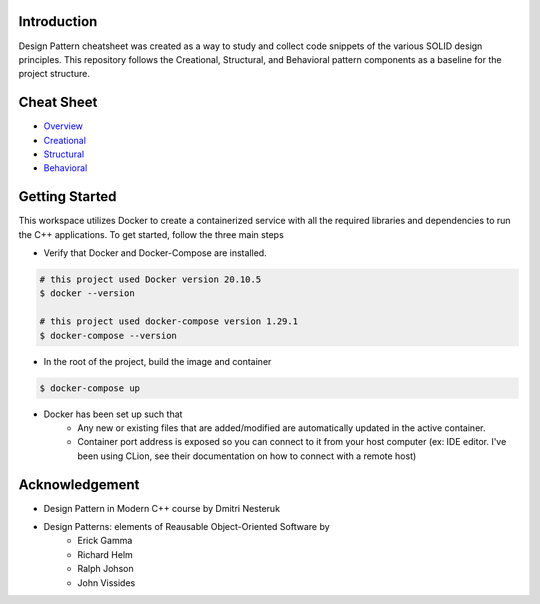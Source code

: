 Introduction
=============

Design Pattern cheatsheet was created as a way to study and collect code snippets of the
various SOLID design principles.
This repository follows the Creational, Structural, and Behavioral pattern components as a
baseline for the project structure.

Cheat Sheet
============

- `Overview  <docs/notes/overview/README.rst>`_
- `Creational  <docs/notes/p_creational/README.rst>`_
- `Structural  <docs/notes/p_structural/README.rst>`_
- `Behavioral  <docs/notes/p_behavioral/README.rst>`_

Getting Started
================

This workspace utilizes Docker to create a containerized service with all the required
libraries and dependencies to run the C++ applications. To get started, follow the three main steps

- Verify that Docker and Docker-Compose are installed.

.. code-block:: bash

    # this project used Docker version 20.10.5
    $ docker --version

    # this project used docker-compose version 1.29.1
    $ docker-compose --version


- In the root of the project, build the image and container

.. code-block:: bash

    $ docker-compose up


- Docker has been set up such that
    - Any new or existing files that are added/modified are automatically updated in the active container.
    - Container port address is exposed so you can connect to it from your host computer (ex: IDE editor. I've been using CLion, see their documentation on how to connect with a remote host)


Acknowledgement
================

- Design Pattern in Modern C++ course by Dmitri Nesteruk
- Design Patterns: elements of Reausable Object-Oriented Software by
    - Erick Gamma
    - Richard Helm
    - Ralph Johson
    - John Vissides